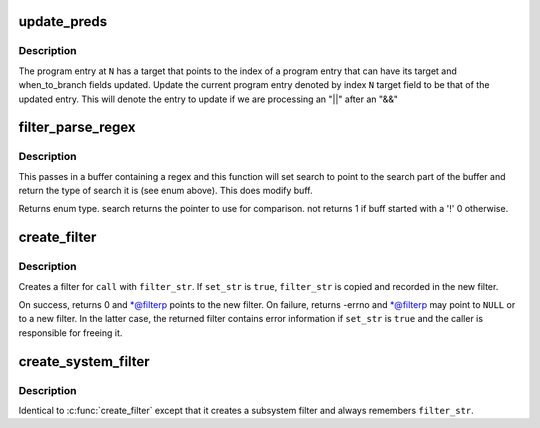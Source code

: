 .. -*- coding: utf-8; mode: rst -*-
.. src-file: kernel/trace/trace_events_filter.c

.. _`update_preds`:

update_preds
============

.. c:function:: void update_preds(struct prog_entry *prog, int N, int invert)

    assign a program entry a label target

    :param prog:
        The program array
    :type prog: struct prog_entry \*

    :param N:
        The index of the current entry in \ ``prog``\ 
    :type N: int

    :param invert:
        *undescribed*
    :type invert: int

.. _`update_preds.description`:

Description
-----------

The program entry at \ ``N``\  has a target that points to the index of a program
entry that can have its target and when_to_branch fields updated.
Update the current program entry denoted by index \ ``N``\  target field to be
that of the updated entry. This will denote the entry to update if
we are processing an "\|\|" after an "&&"

.. _`filter_parse_regex`:

filter_parse_regex
==================

.. c:function:: enum regex_type filter_parse_regex(char *buff, int len, char **search, int *not)

    parse a basic regex

    :param buff:
        the raw regex
    :type buff: char \*

    :param len:
        length of the regex
    :type len: int

    :param search:
        will point to the beginning of the string to compare
    :type search: char \*\*

    :param not:
        tell whether the match will have to be inverted
    :type not: int \*

.. _`filter_parse_regex.description`:

Description
-----------

This passes in a buffer containing a regex and this function will
set search to point to the search part of the buffer and
return the type of search it is (see enum above).
This does modify buff.

Returns enum type.
search returns the pointer to use for comparison.
not returns 1 if buff started with a '!'
0 otherwise.

.. _`create_filter`:

create_filter
=============

.. c:function:: int create_filter(struct trace_event_call *call, char *filter_string, bool set_str, struct event_filter **filterp)

    create a filter for a trace_event_call

    :param call:
        trace_event_call to create a filter for
    :type call: struct trace_event_call \*

    :param filter_string:
        *undescribed*
    :type filter_string: char \*

    :param set_str:
        remember \ ``filter_str``\  and enable detailed error in filter
    :type set_str: bool

    :param filterp:
        out param for created filter (always updated on return)
        Must be a pointer that references a NULL pointer.
    :type filterp: struct event_filter \*\*

.. _`create_filter.description`:

Description
-----------

Creates a filter for \ ``call``\  with \ ``filter_str``\ .  If \ ``set_str``\  is \ ``true``\ ,
\ ``filter_str``\  is copied and recorded in the new filter.

On success, returns 0 and \*@filterp points to the new filter.  On
failure, returns -errno and \*@filterp may point to \ ``NULL``\  or to a new
filter.  In the latter case, the returned filter contains error
information if \ ``set_str``\  is \ ``true``\  and the caller is responsible for
freeing it.

.. _`create_system_filter`:

create_system_filter
====================

.. c:function:: int create_system_filter(struct trace_subsystem_dir *dir, struct trace_array *tr, char *filter_str, struct event_filter **filterp)

    create a filter for an event_subsystem

    :param dir:
        *undescribed*
    :type dir: struct trace_subsystem_dir \*

    :param tr:
        *undescribed*
    :type tr: struct trace_array \*

    :param filter_str:
        filter string
    :type filter_str: char \*

    :param filterp:
        out param for created filter (always updated on return)
    :type filterp: struct event_filter \*\*

.. _`create_system_filter.description`:

Description
-----------

Identical to \ :c:func:`create_filter`\  except that it creates a subsystem filter
and always remembers \ ``filter_str``\ .

.. This file was automatic generated / don't edit.

